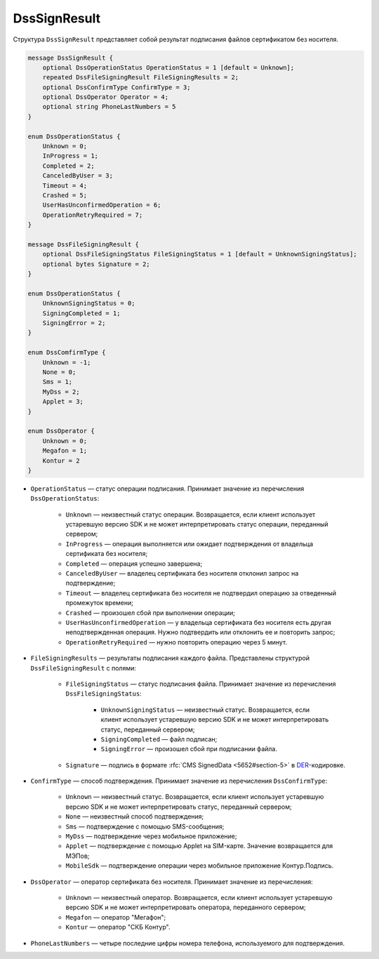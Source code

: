 DssSignResult
=============

Структура ``DssSignResult`` представляет собой результат подписания файлов сертификатом без носителя.

.. code-block:: protobuf

    message DssSignResult {
        optional DssOperationStatus OperationStatus = 1 [default = Unknown];
        repeated DssFileSigningResult FileSigningResults = 2;
        optional DssConfirmType ConfirmType = 3;
        optional DssOperator Operator = 4;
        optional string PhoneLastNumbers = 5
    }

    enum DssOperationStatus {
        Unknown = 0;
        InProgress = 1;
        Completed = 2;
        CanceledByUser = 3;
        Timeout = 4;
        Crashed = 5;
        UserHasUnconfirmedOperation = 6;
        OperationRetryRequired = 7;
    }

    message DssFileSigningResult {
        optional DssFileSigningStatus FileSigningStatus = 1 [default = UnknownSigningStatus];
        optional bytes Signature = 2;
    }

    enum DssOperationStatus {
        UnknownSigningStatus = 0;
        SigningCompleted = 1;
        SigningError = 2;
    }

    enum DssComfirmType {
        Unknown = -1;
        None = 0;
        Sms = 1;
        MyDss = 2; 
        Applet = 3;   
    }

    enum DssOperator {
        Unknown = 0;
        Megafon = 1;
        Kontur = 2
    }

- ``OperationStatus`` — статус операции подписания. Принимает значение из перечисления ``DssOperationStatus``:

	- ``Unknown`` — неизвестный статус операции. Возвращается, если клиент использует устаревшую версию SDK и не может интерпретировать статус операции, переданный сервером;
	- ``InProgress`` — операция выполняется или ожидает подтверждения от владельца сертификата без носителя;
	- ``Completed`` — операция успешно завершена;
	- ``CanceledByUser`` — владелец сертификата без носителя отклонил запрос на подтверждение;
	- ``Timeout`` — владелец сертификата без носителя не подтвердил операцию за отведенный промежуток времени;
	- ``Crashed`` — произошел сбой при выполнении операции;
	- ``UserHasUnconfirmedOperation`` — у владельца сертификата без носителя есть другая неподтвержденная операция. Нужно подтвердить или отклонить ее и повторить запрос;
	- ``OperationRetryRequired`` — нужно повторить операцию через 5 минут.

- ``FileSigningResults`` — результаты подписания каждого файла. Представлены структурой ``DssFileSigningResult`` с полями:

	- ``FileSigningStatus`` — статус подписания файла. Принимает значение из перечисления ``DssFileSigningStatus``:

		- ``UnknownSigningStatus`` — неизвестный статус. Возвращается, если клиент использует устаревшую версию SDK и не может интерпретировать статус, переданный сервером;
		- ``SigningCompleted`` — файл подписан;
		- ``SigningError`` — произошел сбой при подписании файла.

	- ``Signature`` — подпись в формате :rfc:`CMS SignedData <5652#section-5>` в `DER <http://www.itu.int/ITU-T/studygroups/com17/languages/X.690-0207.pdf>`__-кодировке.

- ``ConfirmType`` — способ подтверждения. Принимает значение из перечисления ``DssConfirmType``: 

	- ``Unknown`` — неизвестный статус. Возвращается, если клиент использует устаревшую версию SDK и не может интерпретировать статус, переданный сервером;
	- ``None`` — неизвестный способ подтверждения;
	- ``Sms`` — подтверждение с помощью SMS-сообщения;
	- ``MyDss`` — подтверждение через мобильное приложение;
	- ``Applet`` — подтверждение с помощью Applet на SIM-карте. Значение возвращается для МЭПов;
	- ``MobileSdk`` — подтверждение операции через мобильное приложение Контур.Подпись.

- ``DssOperator`` — оператор сертификата без носителя. Принимает значение из перечисления:

	- ``Unknown`` — неизвестный оператор. Возвращается, если клиент использует устаревшую версию SDK и не может интерпретировать оператора, переданного сервером;
	- ``Megafon`` — оператор "Мегафон";
	- ``Kontur`` — оператор "СКБ Контур".

- ``PhoneLastNumbers`` — четыре последние цифры номера телефона, используемого для подтверждения.